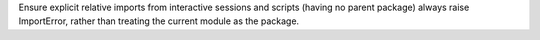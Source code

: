 Ensure explicit relative imports from interactive sessions and scripts (having no parent package) always raise ImportError, rather than treating the current module as the package.